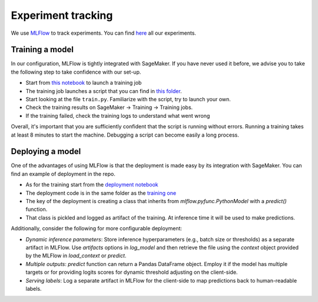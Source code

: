 Experiment tracking
====================

We use `MLFlow <https://www.mlflow.org>`_ to track experiments.
You can find `here <http://mlflow-deep-387470f3-1883319727.us-east-1.elb.amazonaws.com/#/>`_
all our experiments.

Training a model
----------------

In our configuration, MLFlow is tightly integrated with SageMaker.
If you have never used it before, we advise you to take the following step to take
confidence with our set-up.

- Start from `this notebook <https://github.com/the-deep/deep-experiments/blob/main/notebooks/examples/pytorch-lightning-sectors.ipynb>`_ to launch a training job
- The training job launches a script that you can find in `this folder <https://github.com/the-deep/deep-experiments/tree/main/scripts/examples/sector-pl>`_.
- Start looking at the file ``train.py``. Familiarize with the script, try to launch your own.
- Check the training results on SageMaker -> Training -> Training jobs.
- If the training failed, check the training logs to understand what went wrong

Overall, it's important that you are sufficiently confident that the script is running without errors.
Running a training takes at least 8 minutes to start the machine. Debugging a script can
become easily a long process.

Deploying a model
-----------------

One of the advantages of using MLFlow is that the deployment is made easy by its integration
with SageMaker.
You can find an example of deployment in the repo.

- As for the training start from the `deployment notebook <https://github.com/the-deep/deep-experiments/blob/main/notebooks/examples/pytorch-lightning-inference.ipynb>`_
- The deployment code is in the same folder as the `training one <https://github.com/the-deep/deep-experiments/tree/main/scripts/examples/sector-pl>`_
- The key of the deployment is creating a class that inherits from `mlflow.pyfunc.PythonModel` with a `predict()` function.
- That class is pickled and logged as artifact of the training. At inference time it will be used to make predictions.

Additionally, consider the following for more configurable deployment:

- *Dynamic inference parameters*: Store inference hyperparameters (e.g., batch size or thresholds) as a separate artifact in MLFlow.  Use `artifacts` options in `log_model` and then retrieve the file using the `context` object provided by the MLFlow in `load_context` or `predict`.
- *Multiple outputs*: `predict` function can return a Pandas DataFrame object. Employ it if the model has multiple targets or for providing logits scores for dynamic threshold adjusting on the client-side.
- *Serving labels*: Log a separate artifact in MLFlow for the client-side to map predictions back to human-readable labels.
